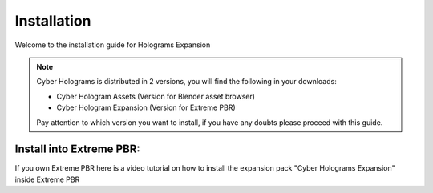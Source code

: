 Installation
=================

Welcome to the installation guide for Holograms Expansion

.. Note:: Cyber Holograms is distributed in 2 versions, you will find the following in your downloads:

          - Cyber Hologram Assets (Version for Blender asset browser)
          - Cyber Hologram Expansion (Version for Extreme PBR)

          Pay attention to which version you want to install, if you have any doubts please proceed with this guide.

Install into Extreme PBR:
----------------------------

If you own Extreme PBR here is a video tutorial on how to install the expansion pack
"Cyber Holograms Expansion" inside Extreme PBR



.. raw:: html

        <iframe width="560" height="315" src="https://www.youtube.com/embed/yc5Xw7eW_rw" title="YouTube video player"
        frameborder="0" allow="accelerometer; autoplay; clipboard-write; encrypted-media; gyroscope; picture-in-picture;
        web-share" allowfullscreen></iframe>





